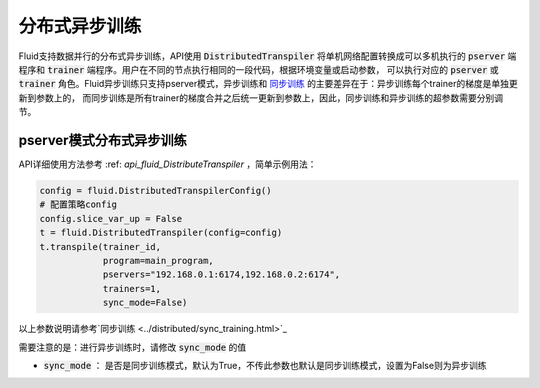 .. _api_guide_async_training:

############
分布式异步训练
############

Fluid支持数据并行的分布式异步训练，API使用 :code:`DistributedTranspiler` 将单机网络配置转换成可以多机执行的
:code:`pserver` 端程序和 :code:`trainer` 端程序。用户在不同的节点执行相同的一段代码，根据环境变量或启动参数，
可以执行对应的 :code:`pserver` 或 :code:`trainer` 角色。Fluid异步训练只支持pserver模式，异步训练和 `同步训练 <../distributed/sync_training.html>`_ 的主要差异在于：异步训练每个trainer的梯度是单独更新到参数上的，
而同步训练是所有trainer的梯度合并之后统一更新到参数上，因此，同步训练和异步训练的超参数需要分别调节。

pserver模式分布式异步训练
======================

API详细使用方法参考 :ref: `api_fluid_DistributeTranspiler` ，简单示例用法：

.. code-block:: python

    config = fluid.DistributedTranspilerConfig()
    # 配置策略config
    config.slice_var_up = False
    t = fluid.DistributedTranspiler(config=config)
    t.transpile(trainer_id, 
                program=main_program,
                pservers="192.168.0.1:6174,192.168.0.2:6174",
                trainers=1,
                sync_mode=False)

以上参数说明请参考`同步训练 <../distributed/sync_training.html>`_ 

需要注意的是：进行异步训练时，请修改 :code:`sync_mode` 的值

- :code:`sync_mode` ： 是否是同步训练模式，默认为True，不传此参数也默认是同步训练模式，设置为False则为异步训练
